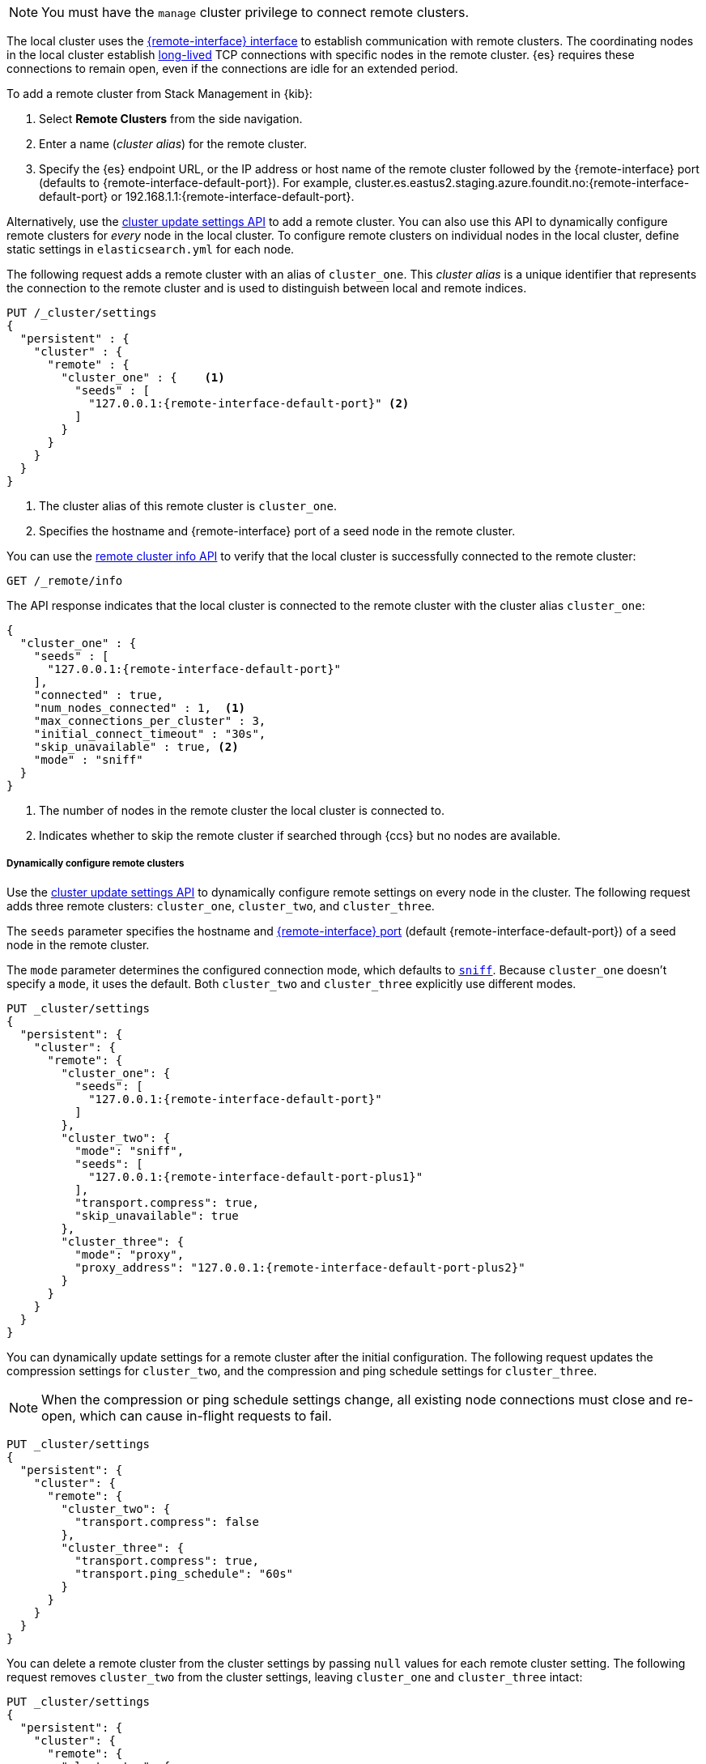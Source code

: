 ifeval::["{trust-mechanism}"=="cert"]
:remote-interface: transport
:remote-interface-default-port: 9300
:remote-interface-default-port-plus1: 9301
:remote-interface-default-port-plus2: 9302
endif::[]

ifeval::["{trust-mechanism}"=="api-key"]
:remote-interface: remote cluster
:remote-interface-default-port: 9443
:remote-interface-default-port-plus1: 9444
:remote-interface-default-port-plus2: 9445
endif::[]

NOTE: You must have the `manage` cluster privilege to connect remote clusters.

The local cluster uses the <<modules-network,{remote-interface} interface>> to
establish communication with remote clusters. The coordinating nodes in the
local cluster establish <<long-lived-connections,long-lived>> TCP connections
with specific nodes in the remote cluster. {es} requires these connections to
remain open, even if the connections are idle for an extended period.

To add a remote cluster from Stack Management in {kib}:

. Select *Remote Clusters* from the side navigation.
. Enter a name (_cluster alias_) for the remote cluster.
. Specify the {es} endpoint URL, or the IP address or host name of the remote
cluster followed by the {remote-interface} port (defaults to
+{remote-interface-default-port}+). For example,
+cluster.es.eastus2.staging.azure.foundit.no:{remote-interface-default-port}+ or
+192.168.1.1:{remote-interface-default-port}+.

Alternatively, use the <<cluster-update-settings,cluster update settings API>>
to add a remote cluster. You can also use this API to dynamically configure
remote clusters for _every_ node in the local cluster. To configure remote
clusters on individual nodes in the local cluster, define static settings in
`elasticsearch.yml` for each node.

The following request adds a remote cluster with an alias of `cluster_one`. This
_cluster alias_ is a unique identifier that represents the connection to the
remote cluster and is used to distinguish between local and remote indices.

[source,console,subs=attributes+]
----
PUT /_cluster/settings
{
  "persistent" : {
    "cluster" : {
      "remote" : {
        "cluster_one" : {    <1>
          "seeds" : [
            "127.0.0.1:{remote-interface-default-port}" <2>
          ]
        }
      }
    }
  }
}
----
// TEST[setup:host]
// TEST[s/127.0.0.1:\{remote-interface-default-port\}/\${transport_host}/]
<1> The cluster alias of this remote cluster is `cluster_one`.
<2> Specifies the hostname and {remote-interface} port of a seed node in the
remote cluster.

You can use the <<cluster-remote-info,remote cluster info API>> to verify that
the local cluster is successfully connected to the remote cluster:

[source,console]
----
GET /_remote/info
----
// TEST[continued]

The API response indicates that the local cluster is connected to the remote
cluster with the cluster alias `cluster_one`:

[source,console-result,subs=attributes+]
----
{
  "cluster_one" : {
    "seeds" : [
      "127.0.0.1:{remote-interface-default-port}"
    ],
    "connected" : true,
    "num_nodes_connected" : 1,  <1>
    "max_connections_per_cluster" : 3,
    "initial_connect_timeout" : "30s",
    "skip_unavailable" : true, <2>
ifeval::["{trust-mechanism}"=="api-key"]
    "cluster_credentials": "::es_redacted::", <3>
endif::[]
    "mode" : "sniff"
  }
}
----
// TESTRESPONSE[s/127.0.0.1:\{remote-interface-default-port\}/$body.cluster_one.seeds.0/]
// TESTRESPONSE[s/ifeval::(.|\n)*endif::\[\]//]
// TEST[s/"connected" : true/"connected" : $body.cluster_one.connected/]
// TEST[s/"num_nodes_connected" : 1/"num_nodes_connected" : $body.cluster_one.num_nodes_connected/]
<1> The number of nodes in the remote cluster the local cluster is
connected to.
<2> Indicates whether to skip the remote cluster if searched through {ccs} but
no nodes are available.
ifeval::["{trust-mechanism}"=="api-key"]
<3> If present, indicates the remote cluster has connected using API key
authentication.
endif::[]

===== Dynamically configure remote clusters
Use the <<cluster-update-settings,cluster update settings API>> to dynamically
configure remote settings on every node in the cluster. The following request
adds three remote clusters: `cluster_one`, `cluster_two`, and `cluster_three`.

The `seeds` parameter specifies the hostname and
<<modules-network,{remote-interface} port>> (default
+{remote-interface-default-port}+) of a seed node in the remote cluster.

The `mode` parameter determines the configured connection mode, which defaults
to <<sniff-mode,`sniff`>>. Because `cluster_one` doesn't specify a `mode`, it
uses the default. Both `cluster_two` and `cluster_three` explicitly use
different modes.

[source,console,subs=attributes+]
----
PUT _cluster/settings
{
  "persistent": {
    "cluster": {
      "remote": {
        "cluster_one": {
          "seeds": [
            "127.0.0.1:{remote-interface-default-port}"
          ]
        },
        "cluster_two": {
          "mode": "sniff",
          "seeds": [
            "127.0.0.1:{remote-interface-default-port-plus1}"
          ],
          "transport.compress": true,
          "skip_unavailable": true
        },
        "cluster_three": {
          "mode": "proxy",
          "proxy_address": "127.0.0.1:{remote-interface-default-port-plus2}"
        }
      }
    }
  }
}
----
// TEST[setup:host]
// TEST[s/127.0.0.1:\{remote-interface-default-port\}/\${transport_host}/]
// TEST[s/\{remote-interface-default-port-plus1\}/9301/]
// TEST[s/\{remote-interface-default-port-plus2\}/9302/]

You can dynamically update settings for a remote cluster after the initial
configuration. The following request updates the compression settings for
`cluster_two`, and the compression and ping schedule settings for
`cluster_three`.

NOTE: When the compression or ping schedule settings change, all existing
node connections must close and re-open, which can cause in-flight requests to
fail.

[source,console]
----
PUT _cluster/settings
{
  "persistent": {
    "cluster": {
      "remote": {
        "cluster_two": {
          "transport.compress": false
        },
        "cluster_three": {
          "transport.compress": true,
          "transport.ping_schedule": "60s"
        }
      }
    }
  }
}
----
// TEST[continued]

You can delete a remote cluster from the cluster settings by passing `null`
values for each remote cluster setting. The following request removes
`cluster_two` from the cluster settings, leaving `cluster_one` and
`cluster_three` intact:

[source,console]
----
PUT _cluster/settings
{
  "persistent": {
    "cluster": {
      "remote": {
        "cluster_two": {
          "mode": null,
          "seeds": null,
          "skip_unavailable": null,
          "transport.compress": null
        }
      }
    }
  }
}
----
// TEST[continued]

===== Statically configure remote clusters
If you specify settings in `elasticsearch.yml`, only the nodes with
those settings can connect to the remote cluster and serve remote cluster
requests.

NOTE: Remote cluster settings that are specified using the
<<cluster-update-settings,cluster update settings API>> take precedence over
settings that you specify in `elasticsearch.yml` for individual nodes.

In the following example, `cluster_one`, `cluster_two`, and `cluster_three` are
arbitrary cluster aliases representing the connection to each cluster. These
names are subsequently used to distinguish between local and remote indices.

[source,yaml,subs=attributes+]
----
cluster:
    remote:
        cluster_one:
            seeds: 127.0.0.1:{remote-interface-default-port}
        cluster_two:
            mode: sniff
            seeds: 127.0.0.1:{remote-interface-default-port-plus1}
            transport.compress: true      <1>
            skip_unavailable: true        <2>
        cluster_three:
            mode: proxy
            proxy_address: 127.0.0.1:{remote-interface-default-port-plus2} <3>

----
<1> Compression is explicitly enabled for requests to `cluster_two`.
<2> Disconnected remote clusters are optional for `cluster_two`.
<3> The address for the proxy endpoint used to connect to `cluster_three`.

:!remote-interface:
:!remote-interface-default-port:
:!remote-interface-default-port-plus1:
:!remote-interface-default-port-plus2:
